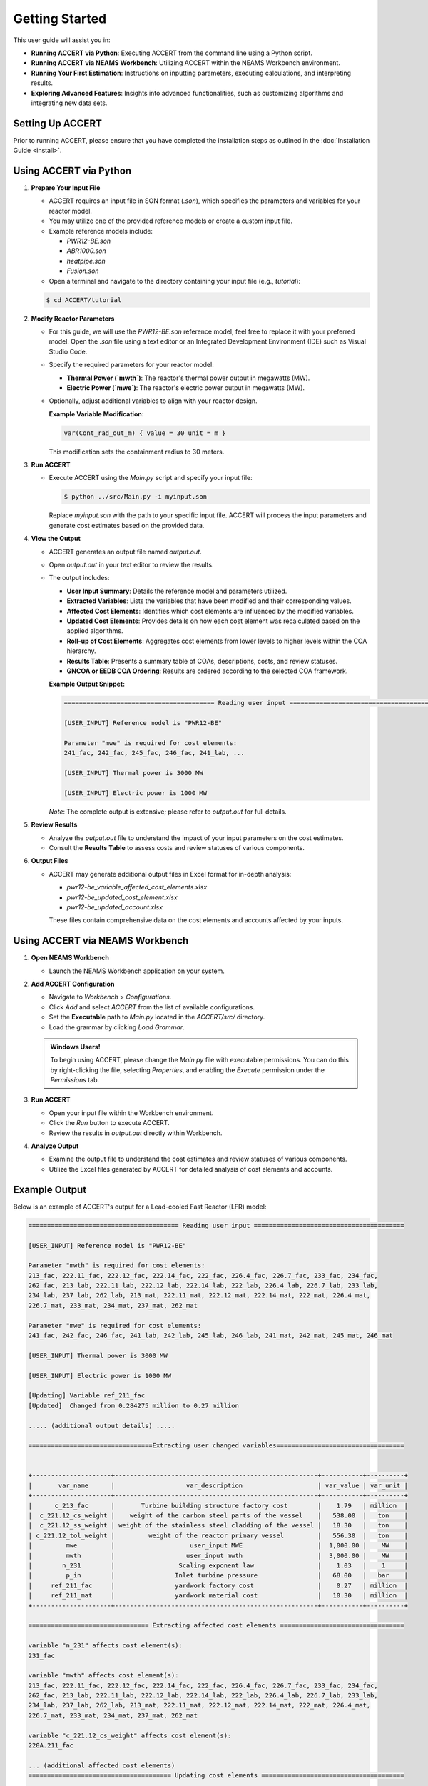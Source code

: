 Getting Started
===============

This user guide will assist you in:

- **Running ACCERT via Python**: Executing ACCERT from the command line using a Python script.
- **Running ACCERT via NEAMS Workbench**: Utilizing ACCERT within the NEAMS Workbench environment.
- **Running Your First Estimation**: Instructions on inputting parameters, executing calculations, and interpreting results.
- **Exploring Advanced Features**: Insights into advanced functionalities, such as customizing algorithms and integrating new data sets.


Setting Up ACCERT
-----------------

Prior to running ACCERT, please ensure that you have completed the installation steps as outlined in the :doc:`Installation Guide <install>`.

Using ACCERT via Python
-----------------------

1. **Prepare Your Input File**

   - ACCERT requires an input file in SON format (`.son`), which specifies the parameters and variables for your reactor model.
   - You may utilize one of the provided reference models or create a custom input file.
   - Example reference models include:

     - `PWR12-BE.son`
     - `ABR1000.son`
     - `heatpipe.son`
     - `Fusion.son`

   -  Open a terminal and navigate to the directory containing your input file (e.g., `tutorial`):

   .. code-block:: shell

      $ cd ACCERT/tutorial

2. **Modify Reactor Parameters**

   -  For this guide, we will use the `PWR12-BE.son` reference model, feel free to replace it with your preferred model. Open the `.son` file using a text editor or an Integrated Development Environment (IDE) such as Visual Studio Code.
   - Specify the required parameters for your reactor model:

     - **Thermal Power (`mwth`)**: The reactor's thermal power output in megawatts (MW).
     - **Electric Power (`mwe`)**: The reactor's electric power output in megawatts (MW).

   - Optionally, adjust additional variables to align with your reactor design.

     **Example Variable Modification:**

     .. code-block:: text

         var(Cont_rad_out_m) { value = 30 unit = m }

     This modification sets the containment radius to 30 meters.

3. **Run ACCERT**

   - Execute ACCERT using the `Main.py` script and specify your input file:

     .. code-block:: shell

         $ python ../src/Main.py -i myinput.son

     Replace `myinput.son` with the path to your specific input file. ACCERT will process the input parameters and generate cost estimates based on the provided data.

4. **View the Output**

   - ACCERT generates an output file named `output.out`.
   - Open `output.out` in your text editor to review the results.
   - The output includes:

     - **User Input Summary**: Details the reference model and parameters utilized.
     - **Extracted Variables**: Lists the variables that have been modified and their corresponding values.
     - **Affected Cost Elements**: Identifies which cost elements are influenced by the modified variables.
     - **Updated Cost Elements**: Provides details on how each cost element was recalculated based on the applied algorithms.
     - **Roll-up of Cost Elements**: Aggregates cost elements from lower levels to higher levels within the COA hierarchy.
     - **Results Table**: Presents a summary table of COAs, descriptions, costs, and review statuses.
     - **GNCOA or EEDB COA Ordering**: Results are ordered according to the selected COA framework.

     **Example Output Snippet:**

     .. code-block:: text

         ======================================== Reading user input ========================================

         [USER_INPUT] Reference model is "PWR12-BE"

         Parameter "mwe" is required for cost elements:
         241_fac, 242_fac, 245_fac, 246_fac, 241_lab, ...

         [USER_INPUT] Thermal power is 3000 MW

         [USER_INPUT] Electric power is 1000 MW

     *Note*: The complete output is extensive; please refer to `output.out` for full details.

5. **Review Results**

   - Analyze the `output.out` file to understand the impact of your input parameters on the cost estimates.
   - Consult the **Results Table** to assess costs and review statuses of various components.

6. **Output Files**

   - ACCERT may generate additional output files in Excel format for in-depth analysis:

     - `pwr12-be_variable_affected_cost_elements.xlsx`
     - `pwr12-be_updated_cost_element.xlsx`
     - `pwr12-be_updated_account.xlsx`

     These files contain comprehensive data on the cost elements and accounts affected by your inputs.

Using ACCERT via NEAMS Workbench
--------------------------------

1. **Open NEAMS Workbench**

   - Launch the NEAMS Workbench application on your system.

2. **Add ACCERT Configuration**

   - Navigate to `Workbench` > `Configurations`.
   - Click `Add` and select `ACCERT` from the list of available configurations.
   - Set the **Executable** path to `Main.py` located in the `ACCERT/src/` directory.
   - Load the grammar by clicking `Load Grammar`.

   .. admonition:: Windows Users!

    To begin using ACCERT, please change the `Main.py` file with executable permissions. You can do this by right-clicking the file, selecting `Properties`, and enabling the `Execute` permission under the `Permissions` tab.

3. **Run ACCERT**

   - Open your input file within the Workbench environment.
   - Click the `Run` button to execute ACCERT.
   - Review the results in `output.out` directly within Workbench.

4. **Analyze Output**
   
   - Examine the output file to understand the cost estimates and review statuses of various components.

   
   - Utilize the Excel files generated by ACCERT for detailed analysis of cost elements and accounts.



Example Output
--------------

Below is an example of ACCERT's output for a Lead-cooled Fast Reactor (LFR) model:

.. code-block:: text

   ======================================== Reading user input ========================================

   [USER_INPUT] Reference model is "PWR12-BE"

   Parameter "mwth" is required for cost elements:
   213_fac, 222.11_fac, 222.12_fac, 222.14_fac, 222_fac, 226.4_fac, 226.7_fac, 233_fac, 234_fac,
   262_fac, 213_lab, 222.11_lab, 222.12_lab, 222.14_lab, 222_lab, 226.4_lab, 226.7_lab, 233_lab,
   234_lab, 237_lab, 262_lab, 213_mat, 222.11_mat, 222.12_mat, 222.14_mat, 222_mat, 226.4_mat,
   226.7_mat, 233_mat, 234_mat, 237_mat, 262_mat

   Parameter "mwe" is required for cost elements:
   241_fac, 242_fac, 246_fac, 241_lab, 242_lab, 245_lab, 246_lab, 241_mat, 242_mat, 245_mat, 246_mat

   [USER_INPUT] Thermal power is 3000 MW 

   [USER_INPUT] Electric power is 1000 MW 

   [Updating] Variable ref_211_fac
   [Updated]  Changed from 0.284275 million to 0.27 million

   ..... (additional output details) .....

   =================================Extracting user changed variables==================================


   +---------------------+------------------------------------------------------+-----------+----------+
   |       var_name      |                   var_description                    | var_value | var_unit |
   +---------------------+------------------------------------------------------+-----------+----------+
   |      c_213_fac      |       Turbine building structure factory cost        |    1.79   | million  |
   |  c_221.12_cs_weight |    weight of the carbon steel parts of the vessel    |   538.00  |   ton    |
   |  c_221.12_ss_weight | weight of the stainless steel cladding of the vessel |   18.30   |   ton    |
   | c_221.12_tol_weight |         weight of the reactor primary vessel         |   556.30  |   ton    |
   |         mwe         |                    user_input MWE                    |  1,000.00 |    MW    |
   |         mwth        |                   user_input mwth                    |  3,000.00 |    MW    |
   |        n_231        |                 Scaling exponent law                 |    1.03   |    1     |
   |         p_in        |                Inlet turbine pressure                |   68.00   |   bar    |
   |     ref_211_fac     |                yardwork factory cost                 |    0.27   | million  |
   |     ref_211_mat     |                yardwork material cost                |   10.30   | million  |
   +---------------------+------------------------------------------------------+-----------+----------+

   ================================ Extracting affected cost elements =================================

   variable "n_231" affects cost element(s):
   231_fac

   variable "mwth" affects cost element(s):
   213_fac, 222.11_fac, 222.12_fac, 222.14_fac, 222_fac, 226.4_fac, 226.7_fac, 233_fac, 234_fac,
   262_fac, 213_lab, 222.11_lab, 222.12_lab, 222.14_lab, 222_lab, 226.4_lab, 226.7_lab, 233_lab,
   234_lab, 237_lab, 262_lab, 213_mat, 222.11_mat, 222.12_mat, 222.14_mat, 222_mat, 226.4_mat,
   226.7_mat, 233_mat, 234_mat, 237_mat, 262_mat

   variable "c_221.12_cs_weight" affects cost element(s):
   220A.211_fac

   ... (additional affected cost elements)
   ====================================== Updating cost elements ======================================

   [Updating] Cost element [222_mat], running algorithm: [MWth_scale],
   [Updating] with formulation: cost_of_ref * (thermal_power / thermal_power_of_ref) ^ thermal_power_scale
   [Updated]  Reference value: $523,270    , Calculated value: $523,270

   ... (additional cost elements updated)

   +-----+--------------+-----------------+--------------+----------+---------+
   | ind | cost_element |    cost_2017    | sup_cost_ele | account  | updated |
   +-----+--------------+-----------------+--------------+----------+---------+
   |  1  |   211_fac    |    769339.89    |    21_fac    |   211    |    1    |
   |  3  |   213_fac    |   1607731.2757  |    21_fac    |   213    |    1    |
   |  24 | 220A.211_fac |    80992349.0   |   220A_fac   | 220A.211 |    1    |
   |  56 |  222.11_fac  |  3305891.38618  |   222_fac    |  222.11  |    1    |
   |  57 |  222.12_fac  |  3842334.19324  |   222_fac    |  222.12  |    1    |
   |  59 |  222.14_fac  |   13140.40834   |   222_fac    |  222.14  |    1    |

   ... (additional cost elements table entries)
   ====================================== Roll up cost elements =======================================


   [Updating] Roll up cost elements from level 3 to level 2
   [Updating] Roll up cost elements from level 2 to level 1
   [Updating] Roll up cost elements from level 1 to level 0
   [Updated] Cost elements rolled up

   ====================================== Updating account table ======================================


   [Updating] Updating account table by cost elements
   [Updated]  Account table updated from cost elements

   ========================================== IMPORTANT NOTE ==========================================
   Some cost have changed by user inputs and may not be reflected correctly in the cost elements table.

   [Updating] Total cost of account 217
   [Updated]  Changed from 28,149,600.00 dollar to 28,149,700.00 dollar

   [Updating] Total cost of account useraddcoa
   [Updated]  Changed from 9,000,000.00 dollar to 9,000,000.00 dollar

   ===================================== Rolling up account table =====================================


   [Updating] Rolling up account table from level 3 to level 2 
   [Updating] Rolling up account table from level 2 to level 1 
   [Updating] Rolling up account table from level 1 to level 0 
   [Updated]  Account table rolled up

   =============================== Generating results table for review ================================


   +-------+-----------------+-------------------------------------------------+----------+----------+----------+------------+------------------+
   | level | code_of_account |               account_description               | fac_cost | lab_cost | mat_cost | total_cost |  review_status   |
   +-------+-----------------+-------------------------------------------------+----------+----------+----------+------------+------------------+
   |   0   | 2               | TOTAL DIRECT COST                               | 1,419.43 |   767.38 |   341.93 |   2,537.74 |     Updated      |
   |   1   |  21             | Structures and improvements subtotal            |    23.33 |   320.64 |   219.52 |     572.49 |     Updated      |
   |   2   |   useraddcoa    | 'a user added coa'                              |        0 |        0 |        0 |       9.00 |    User Input    |
   |   2   |   211           | Yardwork                                        |     0.77 |    41.33 |    29.35 |      71.45 | Ready for Review |
   |   2   |   212           | Reactor containment building                    |        0 |   101.95 |    80.75 |     182.70 |    Unchanged     |
   |   2   |   213           | Turbine room and heater bay                     |     1.61 |    28.59 |    29.07 |      59.27 | Ready for Review |

For the complete output, please refer to the `output.out` file generated by ACCERT.

Next Steps
----------

- **Experiment with Variables**: Adjust different input parameters to observe their impact on cost estimates.
- **Understand Algorithms**: Familiarize yourself with the cost scaling algorithms employed by ACCERT.
- **Consult Documentation**: Refer to the User's Guide for comprehensive explanations of ACCERT's features and functionalities.
